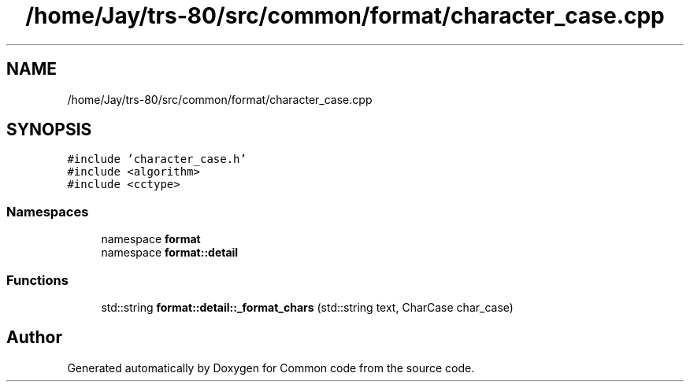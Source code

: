 .TH "/home/Jay/trs-80/src/common/format/character_case.cpp" 3 "Sat Aug 20 2022" "Common code" \" -*- nroff -*-
.ad l
.nh
.SH NAME
/home/Jay/trs-80/src/common/format/character_case.cpp
.SH SYNOPSIS
.br
.PP
\fC#include 'character_case\&.h'\fP
.br
\fC#include <algorithm>\fP
.br
\fC#include <cctype>\fP
.br

.SS "Namespaces"

.in +1c
.ti -1c
.RI "namespace \fBformat\fP"
.br
.ti -1c
.RI "namespace \fBformat::detail\fP"
.br
.in -1c
.SS "Functions"

.in +1c
.ti -1c
.RI "std::string \fBformat::detail::_format_chars\fP (std::string text, CharCase char_case)"
.br
.in -1c
.SH "Author"
.PP 
Generated automatically by Doxygen for Common code from the source code\&.
